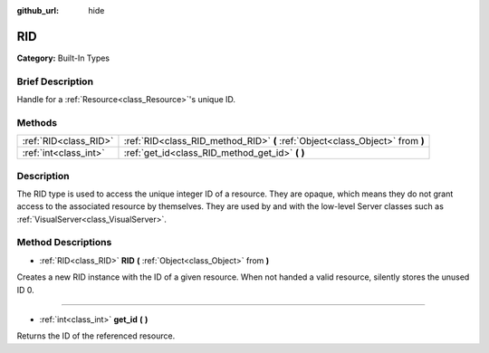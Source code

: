 :github_url: hide

.. Generated automatically by doc/tools/makerst.py in Godot's source tree.
.. DO NOT EDIT THIS FILE, but the RID.xml source instead.
.. The source is found in doc/classes or modules/<name>/doc_classes.

.. _class_RID:

RID
===

**Category:** Built-In Types

Brief Description
-----------------

Handle for a :ref:`Resource<class_Resource>`'s unique ID.

Methods
-------

+-----------------------+-------------------------------------------------------------------------------+
| :ref:`RID<class_RID>` | :ref:`RID<class_RID_method_RID>` **(** :ref:`Object<class_Object>` from **)** |
+-----------------------+-------------------------------------------------------------------------------+
| :ref:`int<class_int>` | :ref:`get_id<class_RID_method_get_id>` **(** **)**                            |
+-----------------------+-------------------------------------------------------------------------------+

Description
-----------

The RID type is used to access the unique integer ID of a resource. They are opaque, which means they do not grant access to the associated resource by themselves. They are used by and with the low-level Server classes such as :ref:`VisualServer<class_VisualServer>`.

Method Descriptions
-------------------

.. _class_RID_method_RID:

- :ref:`RID<class_RID>` **RID** **(** :ref:`Object<class_Object>` from **)**

Creates a new RID instance with the ID of a given resource. When not handed a valid resource, silently stores the unused ID 0.

----

.. _class_RID_method_get_id:

- :ref:`int<class_int>` **get_id** **(** **)**

Returns the ID of the referenced resource.

